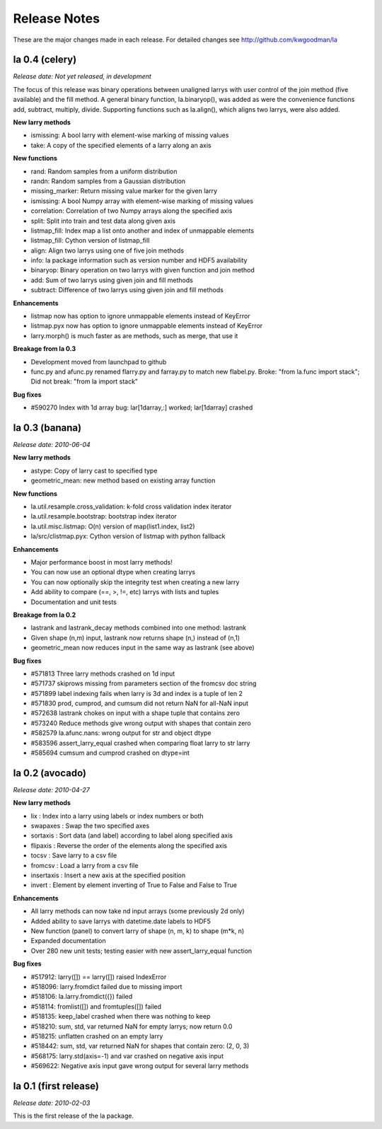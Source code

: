 
=============
Release Notes
=============

These are the major changes made in each release. For detailed changes see
http://github.com/kwgoodman/la

la 0.4 (celery)
===============

*Release date: Not yet released, in development*

The focus of this release was binary operations between unaligned larrys with
user control of the join method (five available) and the fill method. A
general binary function, la.binaryop(), was added as were the convenience
functions add, subtract, multiply, divide. Supporting functions such as
la.align(), which aligns two larrys, were also added.

**New larry methods**

- ismissing: A bool larry with element-wise marking of missing values
- take: A copy of the specified elements of a larry along an axis

**New functions**

- rand: Random samples from a uniform distribution
- randn: Random samples from a Gaussian distribution
- missing_marker: Return missing value marker for the given larry
- ismissing: A bool Numpy array with element-wise marking of missing values
- correlation: Correlation of two Numpy arrays along the specified axis
- split: Split into train and test data along given axis
- listmap_fill: Index map a list onto another and index of unmappable elements
- listmap_fill: Cython version of listmap_fill
- align: Align two larrys using one of five join methods
- info: la package information such as version number and HDF5 availability
- binaryop: Binary operation on two larrys with given function and join method
- add: Sum of two larrys using given join and fill methods
- subtract: Difference of two larrys using given join and fill methods

**Enhancements**

- listmap now has option to ignore unmappable elements instead of KeyError
- listmap.pyx now has option to ignore unmappable elements instead of KeyError
- larry.morph() is much faster as are methods, such as merge, that use it

**Breakage from la 0.3**

- Development moved from launchpad to github
- func.py and afunc.py renamed flarry.py and farray.py to match new flabel.py.
  Broke: "from la.func import stack"; Did not break: "from la import stack"

**Bug fixes**

- #590270 Index with 1d array bug: lar[1darray,:] worked; lar[1darray] crashed


la 0.3 (banana)
===============

*Release date: 2010-06-04*

**New larry methods**

- astype: Copy of larry cast to specified type
- geometric_mean: new method based on existing array function

**New functions**

- la.util.resample.cross_validation: k-fold cross validation index iterator
- la.util.resample.bootstrap: bootstrap index iterator
- la.util.misc.listmap: O(n) version of map(list1.index, list2)
- la/src/clistmap.pyx: Cython version of listmap with python fallback

**Enhancements**

- Major performance boost in most larry methods!
- You can now use an optional dtype when creating larrys
- You can now optionally skip the integrity test when creating a new larry
- Add ability to compare (==, >, !=, etc) larrys with lists and tuples
- Documentation and unit tests

**Breakage from la 0.2**

- lastrank and lastrank_decay methods combined into one method: lastrank
- Given shape (n,m) input, lastrank now returns shape (n,) instead of (n,1)
- geometric_mean now reduces input in the same way as lastrank (see above)

**Bug fixes**

- #571813 Three larry methods crashed on 1d input
- #571737 skiprows missing from parameters section of the fromcsv doc string
- #571899 label indexing fails when larry is 3d and index is a tuple of len 2
- #571830 prod, cumprod, and cumsum did not return NaN for all-NaN input
- #572638 lastrank chokes on input with a shape tuple that contains zero
- #573240 Reduce methods give wrong output with shapes that contain zero
- #582579 la.afunc.nans: wrong output for str and object dtype
- #583596 assert_larry_equal crashed when comparing float larry to str larry
- #585694 cumsum and cumprod crashed on dtype=int


la 0.2 (avocado)
================

*Release date: 2010-04-27*

**New larry methods**

- lix : Index into a larry using labels or index numbers or both
- swapaxes : Swap the two specified axes
- sortaxis : Sort data (and label) according to label along specified axis
- flipaxis : Reverse the order of the elements along the specified axis
- tocsv : Save larry to a csv file
- fromcsv : Load a larry from a csv file
- insertaxis : Insert a new axis at the specified position
- invert : Element by element inverting of True to False and False to True

**Enhancements**

- All larry methods can now take nd input arrays (some previously 2d only)
- Added ability to save larrys with datetime.date labels to HDF5
- New function (panel) to convert larry of shape (n, m, k) to shape (m*k, n)
- Expanded documentation
- Over 280 new unit tests; testing easier with new assert_larry_equal function

**Bug fixes**

- #517912: larry([]) == larry([]) raised IndexError
- #518096: larry.fromdict failed due to missing import
- #518106: la.larry.fromdict({}) failed
- #518114: fromlist([]) and fromtuples([]) failed
- #518135: keep_label crashed when there was nothing to keep
- #518210: sum, std, var returned NaN for empty larrys; now return 0.0 
- #518215: unflatten crashed on an empty larry
- #518442: sum, std, var returned NaN for shapes that contain zero: (2, 0, 3)
- #568175: larry.std(axis=-1) and var crashed on negative axis input
- #569622: Negative axis input gave wrong output for several larry methods


la 0.1 (first release)
======================

*Release date: 2010-02-03*

This is the first release of the la package.
